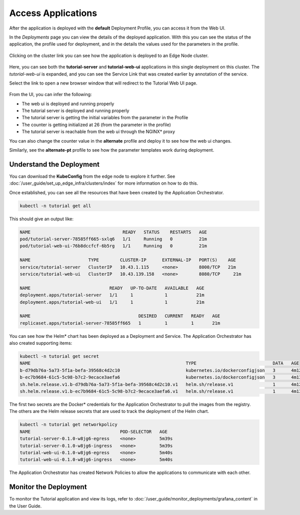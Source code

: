 Access Applications
===================

After the application is deployed with the **default** Deployment Profile, you can access it from the Web UI.

In the `Deployments` page you can view the details of the deployed application.
With this you can see the status of the application, the profile used for deployment,
and in the details the values used for the parameters in the profile.

.. figure:: ../images/app-orch-deploy-view.png
   :width: 100%
   :alt: Tutorial Application deployed


Clicking on the cluster link you can see how the application is deployed to an
Edge Node cluster.

.. figure:: ../images/app-orch-tutorial-deployed.png
   :width: 100%
   :alt: Tutorial Application deployed on cluster

Here, you can see both the **tutorial-server** and **tutorial-web-ui** applications
in this single deployment on this cluster. The `tutorial-web-ui` is expanded, and
you can see the Service Link that was created earlier by annotation of the service.

Select the link to open a new browser window that will redirect to the Tutorial Web UI page.

.. figure:: ../images/app-orch-tutorial-app-service-proxy.png
   :width: 100%
   :alt: Tutorial Web UI launched via Service Link

From the UI, you can infer the following:

- The web ui is deployed and running properly
- The tutorial server is deployed and running properly
- The tutorial server is getting the initial variables from the parameter in the
  Profile
- The counter is getting initialized at 26 (from the parameter in the profile)
- The tutorial server is reachable from the web ui through the NGINX\* proxy

You can also change the counter value in the **alternate** profile and deploy it to see how the web ui
changes.

Similarly, see the **alternate-pt** profile to see how the parameter templates work during deployment.


Understand the Deployment
-------------------------

You can download the **KubeConfig** from the edge node to explore it further. See
:doc:`/user_guide/set_up_edge_infra/clusters/index` for more information on how to do this.

Once established, you can see all the resources that have been created by the Application Orchestrator.

.. code:: bash

    kubectl -n tutorial get all

This should give an output like:

.. code:: bash

    NAME                                   READY   STATUS    RESTARTS   AGE
    pod/tutorial-server-78585ff665-sxlq6   1/1     Running   0          21m
    pod/tutorial-web-ui-76b8dccfcf-6b5rg   1/1     Running   0          21m

    NAME                      TYPE        CLUSTER-IP      EXTERNAL-IP   PORT(S)    AGE
    service/tutorial-server   ClusterIP   10.43.1.115     <none>        8000/TCP   21m
    service/tutorial-web-ui   ClusterIP   10.43.139.158   <none>        8080/TCP     21m

    NAME                              READY   UP-TO-DATE   AVAILABLE   AGE
    deployment.apps/tutorial-server   1/1     1            1           21m
    deployment.apps/tutorial-web-ui   1/1     1            1           21m

    NAME                                         DESIRED   CURRENT   READY   AGE
    replicaset.apps/tutorial-server-78585ff665   1         1         1       21m

You can see how the Helm\* chart has been deployed as a Deployment and Service. The Application Orchestrator has also
created supporting items:

.. code:: bash

    kubectl -n tutorial get secret
    NAME                                                           TYPE                             DATA   AGE
    b-d79db76a-5a73-5f1a-befa-39568c4d2c10                         kubernetes.io/dockerconfigjson   3      4m12s
    b-ec7b9684-61c5-5c98-b7c2-9ecace3aefa6                         kubernetes.io/dockerconfigjson   3      4m13s
    sh.helm.release.v1.b-d79db76a-5a73-5f1a-befa-39568c4d2c10.v1   helm.sh/release.v1               1      4m12s
    sh.helm.release.v1.b-ec7b9684-61c5-5c98-b7c2-9ecace3aefa6.v1   helm.sh/release.v1               1      4m13s

The first two secrets are the Docker\* credentials for the Application Orchestrator to pull the images from the registry.
The others are the Helm release secrets that are used to track the deployment of the Helm chart.

.. code:: bash

    kubectl -n tutorial get networkpolicy
    NAME                                  POD-SELECTOR   AGE
    tutorial-server-0.1.0-w8jg6-egress    <none>         5m39s
    tutorial-server-0.1.0-w8jg6-ingress   <none>         5m39s
    tutorial-web-ui-0.1.0-w8jg6-egress    <none>         5m40s
    tutorial-web-ui-0.1.0-w8jg6-ingress   <none>         5m40s

The Application Orchestrator has created Network Policies to allow the applications to communicate with each other.

Monitor the Deployment
----------------------

To monitor the Tutorial application and view its logs, refer to
:doc:`/user_guide/monitor_deployments/grafana_content` in the User Guide.
